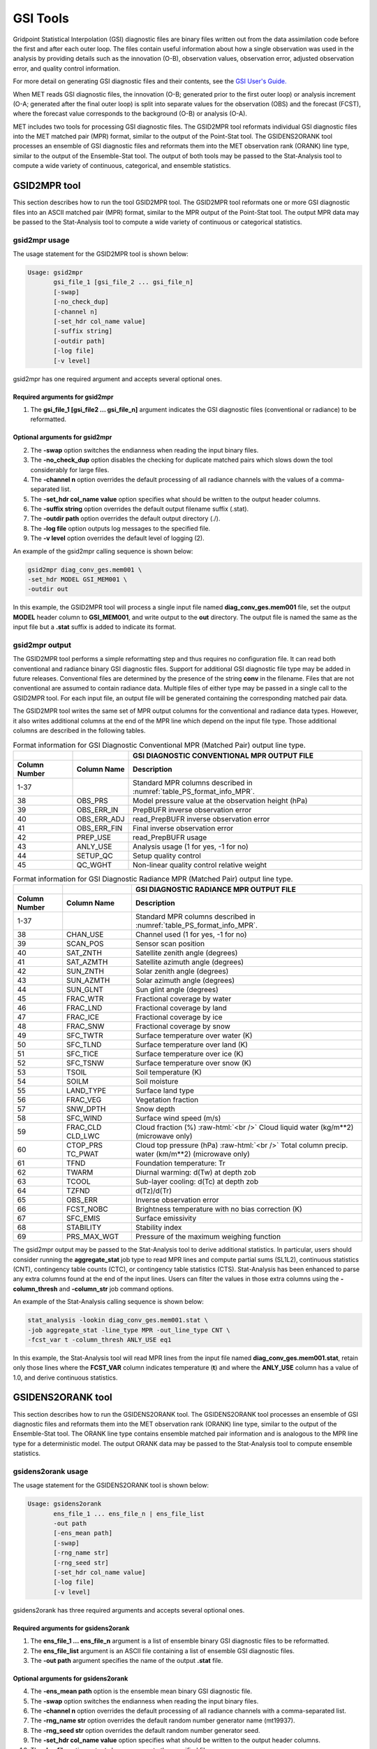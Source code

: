 .. _gsi_tools:

GSI Tools
=========

Gridpoint Statistical Interpolation (GSI) diagnostic files are binary files written out from the data assimilation code before the first and after each outer loop. The files contain useful information about how a single observation was used in the analysis by providing details such as the innovation (O-B), observation values, observation error, adjusted observation error, and quality control information.

For more detail on generating GSI diagnostic files and their contents, see the `GSI User's Guide. <http://www.dtcenter.org/com-GSI/users/docs/index.php>`_

When MET reads GSI diagnostic files, the innovation (O-B; generated prior to the first outer loop) or analysis increment (O-A; generated after the final outer loop) is split into separate values for the observation (OBS) and the forecast (FCST), where the forecast value corresponds to the background (O-B) or analysis (O-A).

MET includes two tools for processing GSI diagnostic files. The GSID2MPR tool reformats individual GSI diagnostic files into the MET matched pair (MPR) format, similar to the output of the Point-Stat tool. The GSIDENS2ORANK tool processes an ensemble of GSI diagnostic files and reformats them into the MET observation rank (ORANK) line type, similar to the output of the Ensemble-Stat tool. The output of both tools may be passed to the Stat-Analysis tool to compute a wide variety of continuous, categorical, and ensemble statistics.

GSID2MPR tool
_____________

This section describes how to run the tool GSID2MPR tool. The GSID2MPR tool reformats one or more GSI diagnostic files into an ASCII matched pair (MPR) format, similar to the MPR output of the Point-Stat tool. The output MPR data may be passed to the Stat-Analysis tool to compute a wide variety of continuous or categorical statistics.

gsid2mpr usage
~~~~~~~~~~~~~~

The usage statement for the GSID2MPR tool is shown below:

.. code-block:: none
		
  Usage: gsid2mpr
         gsi_file_1 [gsi_file_2 ... gsi_file_n]
         [-swap]
         [-no_check_dup]
         [-channel n]
         [-set_hdr col_name value]
         [-suffix string]
         [-outdir path]
         [-log file]
         [-v level]

gsid2mpr has one required argument and accepts several optional ones.

Required arguments for gsid2mpr
^^^^^^^^^^^^^^^^^^^^^^^^^^^^^^^

1. The **gsi_file_1 [gsi_file2 ... gsi_file_n]** argument indicates the GSI diagnostic files (conventional or radiance) to be reformatted.
   
Optional arguments for gsid2mpr
^^^^^^^^^^^^^^^^^^^^^^^^^^^^^^^

2. The **-swap** option switches the endianness when reading the input binary files.

3. The **-no_check_dup** option disables the checking for duplicate matched pairs which slows down the tool considerably for large files.

4. The **-channel n** option overrides the default processing of all radiance channels with the values of a comma-separated list.

5. The **-set_hdr col_name value** option specifies what should be written to the output header columns.

6. The **-suffix string** option overrides the default output filename suffix (.stat).

7. The **-outdir path** option overrides the default output directory (./).

8. The **-log file** option outputs log messages to the specified file.

9. The **-v level** option overrides the default level of logging (2).

An example of the gsid2mpr calling sequence is shown below:

.. code-block:: none
		
  gsid2mpr diag_conv_ges.mem001 \
  -set_hdr MODEL GSI_MEM001 \
  -outdir out

In this example, the GSID2MPR tool will process a single input file named **diag_conv_ges.mem001** file, set the output **MODEL** header column to **GSI_MEM001**, and write output to the **out** directory. The output file is named the same as the input file but a **.stat** suffix is added to indicate its format.

gsid2mpr output
~~~~~~~~~~~~~~~

The GSID2MPR tool performs a simple reformatting step and thus requires no configuration file. It can read both conventional and radiance binary GSI diagnostic files. Support for additional GSI diagnostic file type may be added in future releases. Conventional files are determined by the presence of the string **conv** in the filename. Files that are not conventional are assumed to contain radiance data. Multiple files of either type may be passed in a single call to the GSID2MPR tool. For each input file, an output file will be generated containing the corresponding matched pair data.

The GSID2MPR tool writes the same set of MPR output columns for the conventional and radiance data types. However, it also writes additional columns at the end of the MPR line which depend on the input file type. Those additional columns are described in the following tables.


.. list-table:: Format information for GSI Diagnostic Conventional MPR (Matched Pair) output line type.
  :widths: auto
  :header-rows: 2

  * -  
    - 
    - GSI DIAGNOSTIC CONVENTIONAL MPR OUTPUT FILE
  * - Column Number
    - Column Name
    - Description
  * - 1-37
    - 
    - Standard MPR columns described in :numref:`table_PS_format_info_MPR`.
  * - 38
    - OBS_PRS
    - Model pressure value at the observation height (hPa)
  * - 39
    - OBS_ERR_IN
    - PrepBUFR inverse observation error
  * - 40
    - OBS_ERR_ADJ
    - read_PrepBUFR inverse observation error
  * - 41
    - OBS_ERR_FIN
    - Final inverse observation error
  * - 42
    - PREP_USE
    - read_PrepBUFR usage
  * - 43
    - ANLY_USE
    - Analysis usage (1 for yes, -1 for no)
  * - 44
    - SETUP_QC
    - Setup quality control
  * - 45
    - QC_WGHT
    - Non-linear quality control relative weight


.. role:: raw-html(raw)
    :format: html

.. list-table:: Format information for GSI Diagnostic Radiance MPR (Matched Pair) output line type.
  :widths: auto
  :header-rows: 2

  * - 
    - 
    - GSI DIAGNOSTIC RADIANCE MPR OUTPUT FILE
  * - Column Number
    - Column Name
    - Description
  * - 1-37
    -  
    - Standard MPR columns described in :numref:`table_PS_format_info_MPR`.
  * - 38
    - CHAN_USE
    - Channel used (1 for yes, -1 for no)
  * - 39
    - SCAN_POS
    - Sensor scan position
  * - 40
    - SAT_ZNTH
    - Satellite zenith angle (degrees)
  * - 41
    - SAT_AZMTH
    - Satellite azimuth angle (degrees)
  * - 42
    - SUN_ZNTH
    - Solar zenith angle (degrees)
  * - 43
    - SUN_AZMTH
    - Solar azimuth angle (degrees)
  * - 44
    - SUN_GLNT
    - Sun glint angle (degrees)
  * - 45
    - FRAC_WTR
    - Fractional coverage by water
  * - 46
    - FRAC_LND
    - Fractional coverage by land
  * - 47
    - FRAC_ICE
    - Fractional coverage by ice
  * - 48
    - FRAC_SNW
    - Fractional coverage by snow
  * - 49
    - SFC_TWTR
    - Surface temperature over water (K)
  * - 50
    - SFC_TLND
    - Surface temperature over land (K)
  * - 51
    - SFC_TICE
    - Surface temperature over ice (K)
  * - 52
    - SFC_TSNW
    - Surface temperature over snow (K)
  * - 53
    - TSOIL
    - Soil temperature (K)
  * - 54
    - SOILM
    - Soil moisture
  * - 55
    - LAND_TYPE
    - Surface land type
  * - 56
    - FRAC_VEG
    - Vegetation fraction
  * - 57
    - SNW_DPTH
    - Snow depth
  * - 58
    - SFC_WIND
    - Surface wind speed (m/s)
  * - 59
    - FRAC_CLD  CLD_LWC
    - Cloud fraction (%) :raw-html:`<br />`  Cloud liquid water (kg/m**2) (microwave only)
  * - 60
    - CTOP_PRS   TC_PWAT
    - Cloud top pressure (hPa) :raw-html:`<br />`  Total column precip. water (km/m**2) (microwave only)
  * - 61
    - TFND
    - Foundation temperature: Tr
  * - 62
    - TWARM
    - Diurnal warming: d(Tw) at depth zob
  * - 63
    - TCOOL
    - Sub-layer cooling: d(Tc) at depth zob
  * - 64
    - TZFND
    - d(Tz)/d(Tr)
  * - 65
    - OBS_ERR
    - Inverse observation error
  * - 66
    - FCST_NOBC
    - Brightness temperature with no bias correction (K)
  * - 67
    - SFC_EMIS
    - Surface emissivity
  * - 68
    - STABILITY
    - Stability index
  * - 69
    - PRS_MAX_WGT
    - Pressure of the maximum weighing function

The gsid2mpr output may be passed to the Stat-Analysis tool to derive additional statistics. In particular, users should consider running the **aggregate_stat** job type to read MPR lines and compute partial sums (SL1L2), continuous statistics (CNT), contingency table counts (CTC), or contingency table statistics (CTS). Stat-Analysis has been enhanced to parse any extra columns found at the end of the input lines. Users can filter the values in those extra columns using the **-column_thresh** and **-column_str** job command options.

An example of the Stat-Analysis calling sequence is shown below:

.. code-block:: none

  stat_analysis -lookin diag_conv_ges.mem001.stat \
  -job aggregate_stat -line_type MPR -out_line_type CNT \
  -fcst_var t -column_thresh ANLY_USE eq1

In this example, the Stat-Analysis tool will read MPR lines from the input file named **diag_conv_ges.mem001.stat**, retain only those lines where the **FCST_VAR** column indicates temperature (**t**) and where the **ANLY_USE** column has a value of 1.0, and derive continuous statistics.

GSIDENS2ORANK tool
__________________

This section describes how to run the GSIDENS2ORANK tool. The GSIDENS2ORANK tool processes an ensemble of GSI diagnostic files and reformats them into the MET observation rank (ORANK) line type, similar to the output of the Ensemble-Stat tool. The ORANK line type contains ensemble matched pair information and is analogous to the MPR line type for a deterministic model. The output ORANK data may be passed to the Stat-Analysis tool to compute ensemble statistics.

gsidens2orank usage
~~~~~~~~~~~~~~~~~~~

The usage statement for the GSIDENS2ORANK tool is shown below:

.. code-block:: none
		
  Usage: gsidens2orank
         ens_file_1 ... ens_file_n | ens_file_list
         -out path
         [-ens_mean path]
         [-swap]
         [-rng_name str]
         [-rng_seed str]
         [-set_hdr col_name value]
         [-log file]
         [-v level]

gsidens2orank has three required arguments and accepts several optional ones.

Required arguments for gsidens2orank
^^^^^^^^^^^^^^^^^^^^^^^^^^^^^^^^^^^^

1. The **ens_file_1 ... ens_file_n** argument is a list of ensemble binary GSI diagnostic files to be reformatted.

2. The **ens_file_list** argument is an ASCII file containing a list of ensemble GSI diagnostic files.

3. The **-out path** argument specifies the name of the output **.stat** file.

Optional arguments for gsidens2orank
^^^^^^^^^^^^^^^^^^^^^^^^^^^^^^^^^^^^

4. The **-ens_mean path** option is the ensemble mean binary GSI diagnostic file.

5. The **-swap** option switches the endianness when reading the input binary files.

6. The **-channel n** option overrides the default processing of all radiance channels with a comma-separated list.

7. The **-rng_name str** option overrides the default random number generator name (mt19937).

8. The **-rng_seed str** option overrides the default random number generator seed.

9. The **-set_hdr col_name value** option specifies what should be written to the output header columns.

10. The **-log file** option outputs log messages to the specified file.

11. The **-v level** option overrides the default level of logging (2).

An example of the gsidens2orank calling sequence is shown below:

.. code-block:: none

  gsidens2orank diag_conv_ges.mem* \
  -ens_mean diag_conv_ges.ensmean \
  -out diag_conv_ges_ens_mean_orank.txt

In this example, the GSIDENS2ORANK tool will process all of the ensemble members whose file name **matches diag_conv_ges.mem\*,** write output to the file named **diag_conv_ges_ens_mean_orank.txt**, and populate the output **ENS_MEAN** column with the values found in the **diag_conv_ges.ensmean** file rather than computing the ensemble mean values from the ensemble members on the fly.

gsidens2orank output
~~~~~~~~~~~~~~~~~~~~

The GSIDENS2ORANK tool performs a simple reformatting step and thus requires no configuration file. The multiple files passed to it are interpreted as members of the same ensemble. Therefore, each call to the tool processes exactly one ensemble. All input ensemble GSI diagnostic files must be of the same type. Mixing conventional and radiance files together will result in a runtime error. The GSIDENS2ORANK tool processes each ensemble member and keeps track of the observations it encounters. It constructs a list of the ensemble values corresponding to each observation and writes an output ORANK line listing the observation value, its rank, and all the ensemble values. The random number generator is used by the GSIDENS2ORANK tool to randomly assign a rank value in the case of ties.

The GSID2MPR tool writes the same set of ORANK output columns for the conventional and radiance data types. However, it also writes additional columns at the end of the ORANK line which depend on the input file type. The extra columns are limited to quantities which remain constant over all the ensemble members and are therefore largely a subset of the extra columns written by the GSID2MPR tool. Those additional columns are described in the following tables.

.. list-table:: Format information for GSI Diagnostic Conventional ORANK (Observation Rank) output line type.
  :widths: auto
  :header-rows: 2

  * - 
    - 
    - GSI DIAGNOSTIC CONVENTIONAL ORANK OUTPUT FILE
  * - Column Number
    - Column Name
    - Description
  * - 1-?
    -  
    - Standard ORANK columns described in :numref:`table_ES_header_info_es_out_ORANK`.
  * - Last-2
    - N_USE
    - Number of members with ANLY_USE = 1
  * - Last-1
    - PREP_USE
    - read_PrepBUFR usage
  * - Last
    - SETUP_QC
    - Setup quality control


.. list-table:: Format information for GSI Diagnostic Radiance ORANK (Observation Rank) output line type.
  :widths: auto
  :header-rows: 2

  * - 
    - 
    - GSI DIAGNOSTIC RADIANCE ORANK OUTPUT FILE
  * - Column Number
    - Column Name
    - Description
  * - 1-?
    -  
    - Standard ORANK columns described in :numref:`table_ES_header_info_es_out_ORANK`.
  * - Last-24
    - N_USE
    - Number of members with OBS_QC = 0
  * - Last-23
    - CHAN_USE
    - Channel used (1 for yes, -1 for no)
  * - Last-22
    - SCAN_POS
    - Sensor scan position
  * - Last-21
    - SAT_ZNTH
    - Satellite zenith angle (degrees)
  * - Last-20
    - SAT_AZMTH
    - Satellite azimuth angle (degrees)
  * - Last-19
    - SUN_ZNTH
    - Solar zenith angle (degrees)
  * - Last-18
    - SUN_AZMTH
    - Solar azimuth angle (degrees)
  * - Last-17
    - SUN_GLNT
    - Sun glint angle (degrees)
  * - Last-16
    - FRAC_WTR
    - Fractional coverage by water
  * - Last-15
    - FRAC_LND
    - Fractional coverage by land
  * - Last-14
    - FRAC_ICE
    - Fractional coverage by ice
  * - Last-13
    - FRAC_SNW
    - Fractional coverage by snow
  * - Last-12
    - SFC_TWTR
    - Surface temperature over water (K)
  * - Last-11
    - SFC_TLND
    - Surface temperature over land (K)
  * - Last-10
    - SFC_TICE
    - Surface temperature over ice (K)
  * - Last-9
    - SFC_TSNW
    - Surface temperature over snow (K)
  * - Last-8
    - TSOIL
    - Soil temperature (K)
  * - Last-7
    - SOILM
    - Soil moisture
  * - Last-6
    - LAND_TYPE
    - Surface land type
  * - Last-5
    - FRAC_VEG
    - Vegetation fraction
  * - Last-4
    - SNW_DPTH
    - Snow depth
  * - Last-3
    - TFND
    - Foundation temperature: Tr
  * - Last-2
    - TWARM
    - Diurnal warming: d(Tw) at depth zob
  * - Last-1
    - TCOOL
    - Sub-layer cooling: d(Tc) at depth zob
  * - Last
    - TZFND
    - d(Tz)/d(Tr)

The gsidens2orank output may be passed to the Stat-Analysis tool to derive additional statistics. In particular, users should consider running the **aggregate_stat** job type to read ORANK lines and ranked histograms (RHIST), probability integral transform histograms (PHIST), and spread-skill variance output (SSVAR). Stat-Analysis has been enhanced to parse any extra columns found at the end of the input lines. Users can filter the values in those extra columns using the **-column_thresh** and **-column_str** job command options.

An example of the Stat-Analysis calling sequence is shown below:

.. code-block:: none

  stat_analysis -lookin diag_conv_ges_ens_mean_orank.txt \
  -job aggregate_stat -line_type ORANK -out_line_type RHIST \
  -by fcst_var -column_thresh N_USE eq20

In this example, the Stat-Analysis tool will read ORANK lines from **diag_conv_ges_ens_mean_orank.txt**, retain only those lines where the **N_USE** column indicates that all 20 ensemble members were used, and write ranked histogram (RHIST) output lines for each unique value of encountered in the **FCST_VAR** column.
